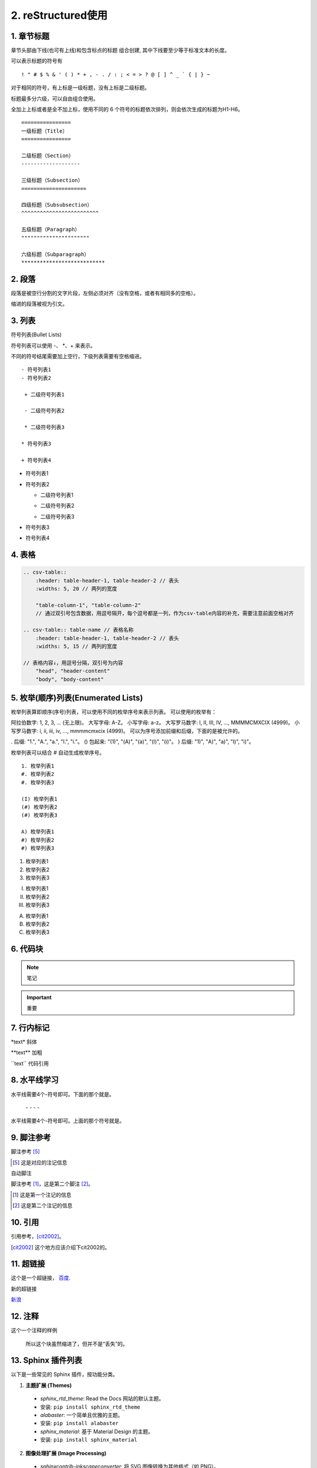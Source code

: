 ======================
2. reStructured使用
======================

1. 章节标题
------------------

章节头部由下线(也可有上线)和包含标点的标题 组合创建, 其中下线要至少等于标准文本的长度。

可以表示标题的符号有 

::

  ! " # $ % & ' ( ) * + , - . / : ; < = > ? @ [ ] ^ _ ` { | } ~

对于相同的符号，有上标是一级标题，没有上标是二级标题。

标题最多分六级，可以自由组合使用。

全加上上标或者是全不加上标，使用不同的 6 个符号的标题依次排列，则会依次生成的标题为H1-H6。

::

    ================
    一级标题（Title）
    ================

    二级标题（Section）
    -------------------

    三级标题（Subsection）
    =====================

    四级标题（Subsubsection）
    ^^^^^^^^^^^^^^^^^^^^^^^^^

    五级标题（Paragraph）
    """"""""""""""""""""""

    六级标题（Subparagraph）
    ***************************

|image2|


2. 段落
-----------

段落是被空行分割的文字片段，左侧必须对齐（没有空格，或者有相同多的空格）。

缩进的段落被视为引文。

3. 列表
-------------

符号列表(Bullet Lists)

符号列表可以使用 \-、 \*、\+ 来表示。

不同的符号结尾需要加上空行，下级列表需要有空格缩进。

::

    - 符号列表1
    - 符号列表2

     + 二级符号列表1

     - 二级符号列表2

     * 二级符号列表3

    * 符号列表3

    + 符号列表4


- 符号列表1
- 符号列表2

  + 二级符号列表1

  - 二级符号列表2

  * 二级符号列表3

* 符号列表3

+ 符号列表4


4. 表格
----------


.. code-block:: text

  .. csv-table::
      :header: table-header-1, table-header-2 // 表头
      :widths: 5, 20 // 两列的宽度

      "table-column-1", "table-column-2"
      // 通过双引号包含数据，用逗号隔开，每个逗号都是一列，作为csv-table内容的补充，需要注意前面空格对齐

  .. csv-table:: table-name // 表格名称
      :header: table-header-1, table-header-2 // 表头
      :widths: 5, 15 // 两列的宽度

  // 表格内容↓，用逗号分隔，双引号为内容
      "head", "header-content"
      "body", "body-content"


5. 枚举(顺序)列表(Enumerated Lists)
----------------------------------------

枚举列表算即顺序(序号)列表，可以使用不同的枚举序号来表示列表。
可以使用的枚举有：

阿拉伯数字: 1, 2, 3, ... (无上限)。
大写字母: A-Z。
小写字母: a-z。
大写罗马数字: I, II, III, IV, ..., MMMMCMXCIX (4999)。
小写罗马数字: i, ii, iii, iv, ..., mmmmcmxcix (4999)。
可以为序号添加前缀和后缀，下面的是被允许的。

. 后缀: "1.", "A.", "a.", "I.", "i."。
() 包起来: "(1)", "(A)", "(a)", "(I)", "(i)"。
) 后缀: "1)", "A)", "a)", "I)", "i)"。

枚举列表可以结合 # 自动生成枚举序号。

::

    1. 枚举列表1
    #. 枚举列表2
    #. 枚举列表3

    (I) 枚举列表1
    (#) 枚举列表2
    (#) 枚举列表3

    A) 枚举列表1
    #) 枚举列表2
    #) 枚举列表3

1. 枚举列表1
#. 枚举列表2
#. 枚举列表3

(I) 枚举列表1
(#) 枚举列表2
(#) 枚举列表3

A) 枚举列表1
#) 枚举列表2
#) 枚举列表3

6. 代码块
----------------

.. note:: 笔记

.. important:: 重要

7. 行内标记
---------------------

\*text\* 斜体

\*\*text\*\* 加粗

\`\`text\`\` 代码引用


8. 水平线学习
---------------------------

水平线需要4个-符号即可。下面的那个就是。

 \- \- \- \-

水平线需要4个-符号即可。上面的那个符号就是。


9. 脚注参考
-----------------------------

脚注参考 [5]_

.. [5] 这是对应的注记信息

自动脚注

脚注参考 [#]_，这是第二个脚注 [#]_。

.. [#] 这是第一个注记的信息
.. [#] 这是第二个注记的信息

10. 引用
-------------------------

引用参考，[cit2002]_。

.. [cit2002] 这个地方应该介绍下cit2002的。


11. 超链接
----------------------------

这个是一个超链接， 百度_.

..  _百度: http://www.baidu.com

新的超链接

`新浪 <https://www.sina.com.cn/>`_ 


12. 注释
-----------------------------

这个一个注释的样例

..  

        所以这个块虽然缩进了，但并不是“丢失”的。


13. Sphinx 插件列表
----------------------------

以下是一些常见的 Sphinx 插件，按功能分类。

1. **主题扩展 (Themes)**

  - `sphinx_rtd_theme`: Read the Docs 网站的默认主题。   
  - 安装: ``pip install sphinx_rtd_theme``
  
  - `alabaster`: 一个简单且优雅的主题。
  - 安装: ``pip install alabaster``
  
  - `sphinx_material`: 基于 Material Design 的主题。
  - 安装: ``pip install sphinx_material``

2. **图像处理扩展 (Image Processing)**

  - `sphinxcontrib-inkscapeconverter`: 将 SVG 图像转换为其他格式（如 PNG）。
  - 安装: ``pip install sphinxcontrib-inkscapeconverter``

  - `sphinx.ext.imgconverter`: 自动将图像转换为适合文档输出的格式。

3. **API 文档生成 (API Documentation Generators)**
   
  - `sphinx.ext.autodoc`: 自动提取 Python 模块中的文档字符串并生成 API 文档。
  -  配置: `extensions = ['sphinx.ext.autodoc']`
  
  - `sphinx.ext.napoleon`: 支持 Google 和 NumPy 风格的 docstring。
  -  安装: `pip install sphinxcontrib-napoleon`
  
  - `sphinx.ext.viewcode`: 允许在文档中显示源代码。
  - 配置: `extensions = ['sphinx.ext.viewcode']`
  
  - `sphinx-autodoc-typehints`: 将类型提示集成到自动文档生成中。
  - 安装: `pip install sphinx-autodoc-typehints`

4. **文档内容管理 (Content Management)**
   
  - `sphinx.ext.todo`: 显示文档中的 TODO 项目。
  -  配置: `extensions = ['sphinx.ext.todo']`
  - `sphinx.ext.index`: 创建文档的索引。
  -  配置: `extensions = ['sphinx.ext.index']`
  - `sphinx.ext.mathjax`: 启用 MathJax 来渲染数学公式。
  -  配置: `extensions = ['sphinx.ext.mathjax']`
  - `sphinx.ext.extlinks`: 为 URL 或外部链接定义快捷方式。
  -  配置: `extensions = ['sphinx.ext.extlinks']`

5. **搜索与增强功能 (Search & Enhancements)**
   
  - `sphinx.ext.search`: 增强的搜索功能，支持索引和文档搜索。
  - `sphinxcontrib-mermaid`: 集成 Mermaid 图表，用于绘制流程图、序列图等。
  -  安装: `pip install sphinxcontrib-mermaid`

6. **文档版本管理 (Versioning)**
   
  - `sphinx-versioning`: 版本控制 Sphinx 文档，支持文档的多版本管理。
  -  安装: `pip install sphinx-versioning`

7. **格式转换 (Conversion Tools)**
   
  - `recommonmark`: 支持 Markdown 格式的文档。
  -  安装: `pip install recommonmark`
  - `myst-parser`: 解析 MyST Markdown 格式的扩展。
  -  安装: `pip install myst-parser`

8. **测试和文档质量 (Testing & Documentation Quality)**
   
  - `sphinx.ext.coverage`: 提供代码覆盖率信息，用于文档的自动测试。
  -  配置: `extensions = ['sphinx.ext.coverage']`
  - `sphinxcontrib-spelling`: 自动检查拼写错误。
  -  安装: `pip install sphinxcontrib-spelling`

9.  **Sphinx 构建增强 (Build Enhancements)**
    
  - `sphinx.ext.timecode`: 显示文档生成的时间戳。
  - `sphinx-multiversion`: 允许为不同版本的文档生成独立的构建。
  - 安装: `pip install sphinx-multiversion`

10. **其他常见扩展**
    
  - `sphinx.ext.coverage`: 报告代码覆盖率信息。
  - `sphinxcontrib-bibtex`: 用于处理 BibTeX 引用。
  -  安装: `pip install sphinxcontrib-bibtex`


.. _use_reStructuredText:

参考文档
---------------

`reStructuredText(rst)快速入门语法说明 <https://www.jianshu.com/p/1885d5570b37>`_

`reStructuredText 简介 <https://wklchris.github.io/blog/reStructuredText/Advance.html#id3>`_

`LVGL <https://docs.lvgl.io/master/index.html>`_

`野火sphinx规范 <https://ebf-contribute-guide.readthedocs.io/zh_CN/latest/rest-syntax/base-syntax.html>`_

`Sphinx+reStructuredText：变量的使用 <https://www.jianshu.com/p/21e090355c96>`_



.. |image2| image:: ./images/p01/18112101.png

